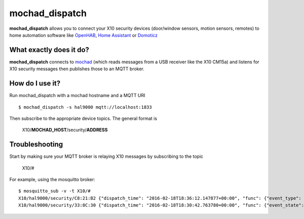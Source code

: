 mochad_dispatch
===============
**mochad_dispatch** allows you to connect your X10 security devices (door/window sensors, motion sensors, remotes) to home automation software like `OpenHAB <http://www.openhab.org/>`_, `Home Assistant <https://home-assistant.io/>`_ or `Domoticz <https://domoticz.com/>`_

What exactly does it do?
------------------------
**mochad_dispatch** connects to `mochad <https://sourceforge.net/projects/mochad/>`_ (which reads messages from a USB receiver like the X10 CM15a) and listens for X10 security messages then publishes those to an MQTT broker.

How do I use it?
----------------
Run mochad_dispatch with a mochad hostname and a MQTT URI
::

    $ mochad_dispatch -s hal9000 mqtt://localhost:1833

Then subscribe to the appropriate device topics.  The general format is

    X10/**MOCHAD_HOST**/security/**ADDRESS**

Troubleshooting
---------------
Start by making sure your MQTT broker is relaying X10 messages by subscribing to the topic

    X10/#

For example, using the mosquitto broker:
::

    $ mosquitto_sub -v -t X10/#
    X10/hal9000/security/C8:21:B2 {"dispatch_time": "2016-02-18T18:36:12.147877+00:00", "func": {"event_type": "contact", "event_state": "normal", "device_type": "DS10A", "delay": "min"}}
    X10/hal9000/security/33:8C:30 {"dispatch_time": "2016-02-18T18:30:42.763780+00:00", "func": {"event_state": "normal", "device_type": "DS10A", "delay": "min", "event_type": "contact"}}

